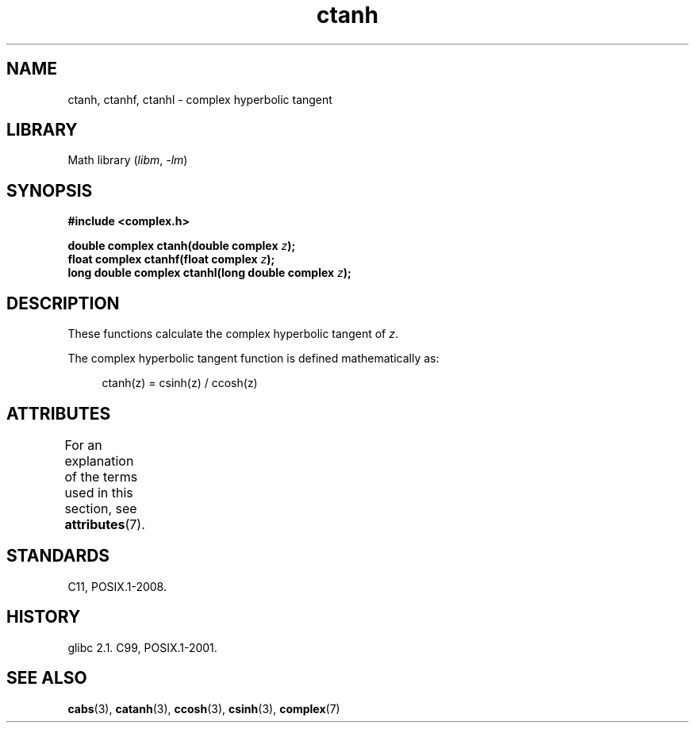 '\" t
.\" Copyright 2002 Walter Harms (walter.harms@informatik.uni-oldenburg.de)
.\"
.\" SPDX-License-Identifier: GPL-1.0-or-later
.\"
.TH ctanh 3 2024-05-02 "Linux man-pages (unreleased)"
.SH NAME
ctanh, ctanhf, ctanhl \- complex hyperbolic tangent
.SH LIBRARY
Math library
.RI ( libm ", " \-lm )
.SH SYNOPSIS
.nf
.B #include <complex.h>
.P
.BI "double complex ctanh(double complex " z );
.BI "float complex ctanhf(float complex " z );
.BI "long double complex ctanhl(long double complex " z );
.fi
.SH DESCRIPTION
These functions calculate the complex hyperbolic tangent of
.IR z .
.P
The complex hyperbolic tangent function is defined
mathematically as:
.P
.in +4n
.EX
ctanh(z) = csinh(z) / ccosh(z)
.EE
.in
.SH ATTRIBUTES
For an explanation of the terms used in this section, see
.BR attributes (7).
.TS
allbox;
lbx lb lb
l l l.
Interface	Attribute	Value
T{
.na
.nh
.BR ctanh (),
.BR ctanhf (),
.BR ctanhl ()
T}	Thread safety	MT-Safe
.TE
.SH STANDARDS
C11, POSIX.1-2008.
.SH HISTORY
glibc 2.1.
C99, POSIX.1-2001.
.SH SEE ALSO
.BR cabs (3),
.BR catanh (3),
.BR ccosh (3),
.BR csinh (3),
.BR complex (7)

